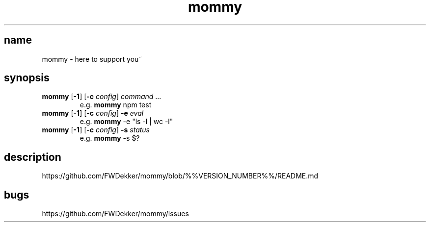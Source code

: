 .TH mommy "1" "%%MANUAL_DATE%%" "mommy %%VERSION_NUMBER%%" "user commands"


.SH name
mommy - here to support you~


.SH synopsis
.TP
\fBmommy\fP [\fB\-1\fP] [\fB\-c\fP \fIconfig\fP] \fIcommand\fP ...
e.g. \fBmommy\fP npm test
.TP
\fBmommy\fP [\fB\-1\fP] [\fB\-c\fP \fIconfig\fP] \fB-e\fP \fIeval\fP
e.g. \fBmommy\fP -e "ls -l | wc -l"
.TP
\fBmommy\fP [\fB\-1\fP] [\fB\-c\fP \fIconfig\fP] \fB-s\fP \fIstatus\fP
e.g. \fBmommy\fP -s $?


.SH description
https://github.com/FWDekker/mommy/blob/%%VERSION_NUMBER%%/README.md


.SH bugs
https://github.com/FWDekker/mommy/issues
